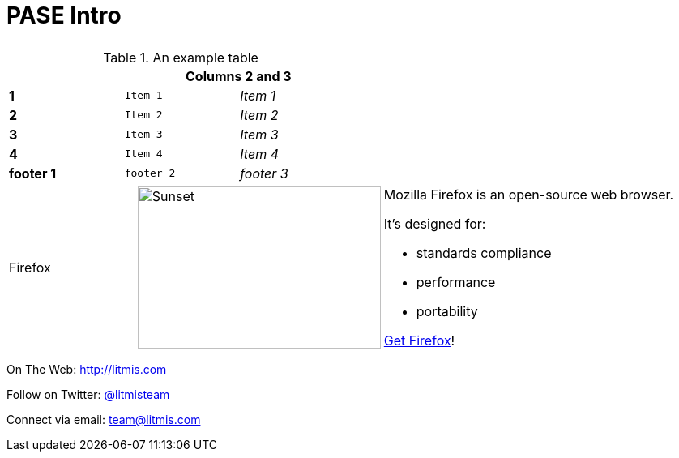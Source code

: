 # PASE Intro

|====
| image:/assets/litmis-learn.png[alt=""] | image:/assets/litmis-learn.png[alt=""]
|====

.An example table
[width="50%",cols=">s,^m,e",frame="none",options="header,footer"]
|==========================
|      2+|Columns 2 and 3
|1       |Item 1  |Item 1
|2       |Item 2  |Item 2
|3       |Item 3  |Item 3
|4       |Item 4  |Item 4
|footer 1|footer 2|footer 3
|==========================

[cols="2,2,5a"]
|===
|Firefox
|image:/assets/litmis-learn.png[alt="Sunset", width="300", height="200"]
|Mozilla Firefox is an open-source web browser.

It's designed for:

* standards compliance
* performance
* portability

http://getfirefox.com[Get Firefox]!
|===

On The Web: http://litmis.com[http://litmis.com]

Follow on Twitter: http://twitter.com/litmisteam[@litmisteam]

Connect via email: team@litmis.com
